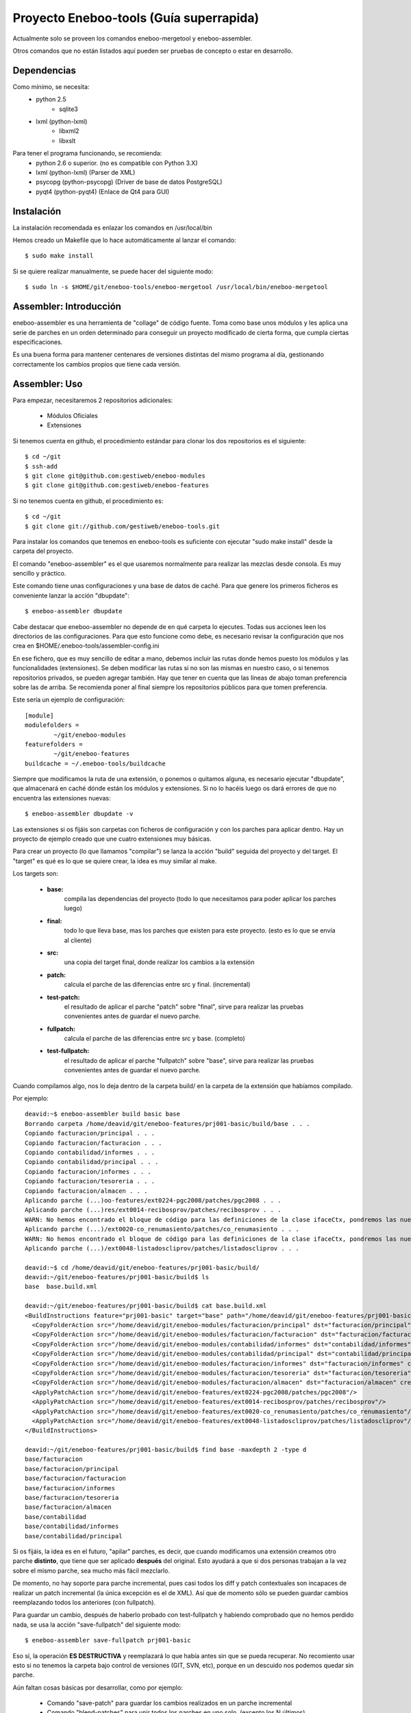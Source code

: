 Proyecto Eneboo-tools (Guía superrapida)
=================================================

Actualmente solo se proveen los comandos eneboo-mergetool y eneboo-assembler.

Otros comandos que no están listados aquí pueden ser pruebas de concepto o estar
en desarrollo.

Dependencias
---------------------

Como mínimo, se necesita:
    * python 2.5 
        * sqlite3
    * lxml (python-lxml)
        * libxml2
        * libxslt
    
Para tener el programa funcionando, se recomienda:
    * python 2.6 o superior. (no es compatible con Python 3.X)
    * lxml (python-lxml) (Parser de XML)
    * psycopg (python-psycopg) (Driver de base de datos PostgreSQL)
    * pyqt4 (python-pyqt4) (Enlace de Qt4 para GUI)
    

Instalación
---------------------

La instalación recomendada es enlazar los comandos en /usr/local/bin 

Hemos creado un Makefile que lo hace automáticamente al lanzar el comando::
    
    $ sudo make install
    
Si se quiere realizar manualmente, se puede hacer del siguiente modo::

    $ sudo ln -s $HOME/git/eneboo-tools/eneboo-mergetool /usr/local/bin/eneboo-mergetool


Assembler: Introducción
------------------------
eneboo-assembler es una herramienta de "collage" de código fuente. Toma como base
unos módulos y les aplica una serie de parches en un orden determinado para 
conseguir un proyecto modificado de cierta forma, que cumpla ciertas especificaciones.

Es una buena forma para mantener centenares de versiones distintas del mismo programa
al día, gestionando correctamente los cambios propios que tiene cada versión.

Assembler: Uso
------------------------

Para empezar, necesitaremos 2 repositorios adicionales:

    * Módulos Oficiales
    * Extensiones

Si tenemos cuenta en github, el procedimiento estándar para clonar los dos repositorios es el siguiente::

    $ cd ~/git
    $ ssh-add
    $ git clone git@github.com:gestiweb/eneboo-modules
    $ git clone git@github.com:gestiweb/eneboo-features

Si no tenemos cuenta en github, el procedimiento es::
    
    $ cd ~/git
    $ git clone git://github.com/gestiweb/eneboo-tools.git


Para instalar los comandos que tenemos en eneboo-tools es suficiente con 
ejecutar "sudo make install" desde la carpeta del proyecto.

El comando "eneboo-assembler" es el que usaremos normalmente para realizar las 
mezclas desde consola. Es muy sencillo y práctico. 

Este comando tiene unas configuraciones y una base de datos de caché. Para que 
genere los primeros ficheros es conveniente lanzar la acción "dbupdate"::

    $ eneboo-assembler dbupdate

Cabe destacar que eneboo-assembler no depende de en qué carpeta lo ejecutes. 
Todas sus acciones leen los directorios de las configuraciones. Para que esto 
funcione como debe, es necesario revisar la configuración que nos 
crea en $HOME/.eneboo-tools/assembler-config.ini

En ese fichero, que es muy sencillo de editar a mano, debemos incluir las 
rutas donde hemos puesto los módulos y las funcionalidades (extensiones). Se
deben modificar las rutas si no son las mismas en nuestro caso, o si tenemos
repositorios privados, se pueden agregar también. Hay que tener en cuenta que
las líneas de abajo toman preferencia sobre las de arriba. Se recomienda poner
al final siempre los repositorios públicos para que tomen preferencia.

Este sería un ejemplo de configuración::

    [module]
    modulefolders = 
            ~/git/eneboo-modules
    featurefolders = 
            ~/git/eneboo-features
    buildcache = ~/.eneboo-tools/buildcache

Siempre que modificamos la ruta de una extensión, o ponemos o quitamos 
alguna, es necesario ejecutar "dbupdate", que almacenará en caché dónde 
están los módulos y extensiones. Si no lo hacéis luego os dará errores 
de que no encuentra las extensiones nuevas::

    $ eneboo-assembler dbupdate -v

Las extensiones si os fijáis son carpetas con ficheros de configuración y con 
los parches para aplicar dentro. Hay un proyecto de ejemplo creado que une 
cuatro extensiones muy básicas. 

Para crear un proyecto (lo que llamamos "compilar") se lanza la acción 
"build" seguida del proyecto y del target. El "target" es qué es lo que se 
quiere crear, la idea es muy similar al make. 

Los targets son:

    * **base:** 
        compila las dependencias del proyecto (todo lo que 
        necesitamos para poder aplicar los parches luego)
    * **final:** 
        todo lo que lleva base, mas los parches que existen 
        para este proyecto. (esto es lo que se envía al cliente)
    * **src:** 
        una copia del target final, donde realizar los cambios 
        a la extensión
    * **patch:** 
        calcula el parche de las diferencias entre src y final. (incremental)
    * **test-patch:** 
        el resultado de aplicar el parche "patch" sobre 
        "final", sirve para realizar las pruebas convenientes antes de 
        guardar el nuevo parche.
    * **fullpatch:** 
        calcula el parche de las diferencias entre src y base. (completo)
    * **test-fullpatch:** 
        el resultado de aplicar el parche "fullpatch" sobre 
        "base", sirve para realizar las pruebas convenientes antes de 
        guardar el nuevo parche.

Cuando compilamos algo, nos lo deja dentro de la carpeta build/ en la 
carpeta de la extensión que habíamos compilado.

Por ejemplo::

    deavid:~$ eneboo-assembler build basic base
    Borrando carpeta /home/deavid/git/eneboo-features/prj001-basic/build/base . . . 
    Copiando facturacion/principal . . . 
    Copiando facturacion/facturacion . . . 
    Copiando contabilidad/informes . . . 
    Copiando contabilidad/principal . . . 
    Copiando facturacion/informes . . . 
    Copiando facturacion/tesoreria . . . 
    Copiando facturacion/almacen . . . 
    Aplicando parche (...)oo-features/ext0224-pgc2008/patches/pgc2008 . . .
    Aplicando parche (...)res/ext0014-recibosprov/patches/recibosprov . . .
    WARN: No hemos encontrado el bloque de código para las definiciones de la clase ifaceCtx, pondremos las nuevas al final del fichero.
    Aplicando parche (...)/ext0020-co_renumasiento/patches/co_renumasiento . . .
    WARN: No hemos encontrado el bloque de código para las definiciones de la clase ifaceCtx, pondremos las nuevas al final del fichero.
    Aplicando parche (...)/ext0048-listadoscliprov/patches/listadoscliprov . . .

    deavid:~$ cd /home/deavid/git/eneboo-features/prj001-basic/build/
    deavid:~/git/eneboo-features/prj001-basic/build$ ls
    base  base.build.xml

    deavid:~/git/eneboo-features/prj001-basic/build$ cat base.build.xml 
    <BuildInstructions feature="prj001-basic" target="base" path="/home/deavid/git/eneboo-features/prj001-basic" dstfolder="build/base">
      <CopyFolderAction src="/home/deavid/git/eneboo-modules/facturacion/principal" dst="facturacion/principal" create_dst="yes"/>
      <CopyFolderAction src="/home/deavid/git/eneboo-modules/facturacion/facturacion" dst="facturacion/facturacion" create_dst="yes"/>
      <CopyFolderAction src="/home/deavid/git/eneboo-modules/contabilidad/informes" dst="contabilidad/informes" create_dst="yes"/>
      <CopyFolderAction src="/home/deavid/git/eneboo-modules/contabilidad/principal" dst="contabilidad/principal" create_dst="yes"/>
      <CopyFolderAction src="/home/deavid/git/eneboo-modules/facturacion/informes" dst="facturacion/informes" create_dst="yes"/>
      <CopyFolderAction src="/home/deavid/git/eneboo-modules/facturacion/tesoreria" dst="facturacion/tesoreria" create_dst="yes"/>
      <CopyFolderAction src="/home/deavid/git/eneboo-modules/facturacion/almacen" dst="facturacion/almacen" create_dst="yes"/>
      <ApplyPatchAction src="/home/deavid/git/eneboo-features/ext0224-pgc2008/patches/pgc2008"/>
      <ApplyPatchAction src="/home/deavid/git/eneboo-features/ext0014-recibosprov/patches/recibosprov"/>
      <ApplyPatchAction src="/home/deavid/git/eneboo-features/ext0020-co_renumasiento/patches/co_renumasiento"/>
      <ApplyPatchAction src="/home/deavid/git/eneboo-features/ext0048-listadoscliprov/patches/listadoscliprov"/>
    </BuildInstructions>

    deavid:~/git/eneboo-features/prj001-basic/build$ find base -maxdepth 2 -type d
    base/facturacion
    base/facturacion/principal
    base/facturacion/facturacion
    base/facturacion/informes
    base/facturacion/tesoreria
    base/facturacion/almacen
    base/contabilidad
    base/contabilidad/informes
    base/contabilidad/principal


Si os fijáis, la idea es en el futuro, "apilar" parches, es decir, que cuando modificamos una 
extensión creamos otro parche **distinto**, que tiene que ser aplicado **después** 
del original. Esto ayudará a que si dos personas trabajan a la vez sobre el 
mismo parche, sea mucho más fácil mezclarlo. 

De momento, no hay soporte para parche incremental, pues casi todos los diff y 
patch contextuales son incapaces de realizar un patch incremental (la única
excepción es el de XML). Así que de momento sólo se pueden guardar cambios 
reemplazando todos los anteriores (con fullpatch).

Para guardar un cambio, después de haberlo probado con test-fullpatch y habiendo
comprobado que no hemos perdido nada, se usa la acción "save-fullpatch" del siguiente
modo::

    $ eneboo-assembler save-fullpatch prj001-basic
    
Eso sí, la operación **ES DESTRUCTIVA** y reemplazará lo que había antes sin que
se pueda recuperar. No recomiento usar esto si no tenemos la carpeta bajo control
de versiones (GIT, SVN, etc), porque en un descuido nos podemos quedar sin parche.


Aún faltan cosas básicas por desarrollar, como por ejemplo:

    * Comando "save-patch" para guardar los cambios realizados en un parche incremental
    * Comando "blend-patches" para unir todos los parches en uno solo. (excepto los N últimos) 
    * Comando "export" para generar un tar.gz de los módulos (del target final)


Assembler: Creando extensiones nuevas
-----------------------------------------

Hasta hace poco para crear las extensiones nuevas que el assembler pueda leer
había que crear los ficheros y carpetas a mano. Como son unas cuantas, esto era
un tanto costoso.

Para facilitar las cosas hemos creado una acción "new" que contiene un asistente
que realizará las preguntas necesarias y luego escribirá en disco la extensión.

Si se ejecuta sin argumentos, preguntará los datos mínimos para crear la plantilla::

    $ eneboo-assembler new

    Qué tipo de funcionalidad va a crear?
        ext) extensión
        prj) proyecto
        set) conjunto de extensiones
    Seleccione una opción: ext

    Código para la nueva funcionalidad: A002

    Nombre corto de funcionalidad: mifun02

    Descripción de la funcionalidad: Funcionalidad 02 
    
Si se le pasa el nombre de la carpeta y la descripción, omite los pasos 
iniciales y pasa directamente al menú::
    
    $ eneboo-assembler new extA003-mifun03 "Funcionalidad 03" 
    
La opción d, *"Dependencias"* sirve para añadir módulos y funcionalidades. Una vez dentro del menú de dependencias, para facilitar la tarea de agregado podemos utilizar caracteres comodín. Por ejemplo, si introducimos "flfact*" y pulsamos tabulador, pondrá todos los módulos que coincidan.

En el caso de las rutas, también existe autocompletado con el sistema de ficheros.

Por defecto las extensiones se crean en la primera carpeta de extensiones que
haya en la configuración, se puede cambiar la carpeta de destino en una opción del
menú.

MergeTool: Introducción
------------------------
eneboo-mergetool es una herramienta orientada a calcular diferencias entre ficheros
y a aplicarlas en diferentes contextos. Generalmente siempre se le proveerá de
la ruta exacta a los ficheros y carpetas. Esta herramienta se usa internamente por
eneboo-assembler, aunque puede ser conveniente usarla en determinados casos donde
el assembler no cubre el uso exacto que queremos darle.

MergeTool: Uso
-------------------

Para sacar una ayuda y listado de acciones::

    $ eneboo-mergetool --help


Para sacar más ayuda de una acción::

    $ eneboo-mergetool --help nombre-accion


MergeTool: Acciones disponibles
---------------------------------

**Utilidades para carpetas:**

*folder-diff* lee dos carpetas recursivamente y obtiene una diferencia. A partir
de esta diferencia, genera una colección de parches en una tercera carpeta.

*folder-patch* lee una carpeta de parches (flpatch) y una carpeta de ficheros
originales. Aplica los parches en a estos ficheros y el resultado se guarda en 
una tercera carpeta.
            
**Utilidades para ficheros individuales:**

*file-diff* muestra la diferencia entre dos ficheros por la salida estándar o a 
un fichero especificado por --output-file. Tiene un argumento de modo que 
condiciona el tipo de algoritmo que será lanzado para comparar los ficheros.
Están soportados *qs* y *xml*.
            
*file-patch* muestra el resultado de aplicar un parche a un fichero por la salida
estándar o guarda el resultado en el fichero indicado por --output-file. Tiene
un argumento de modo que condiciona el algoritmo que se lanza para aplicar el 
parche. Están soportados *qs* y *xml*.

*file-check* realiza comprobaciones rutinarias sobre el fichero dado. Actualmente
sólo está soportado el modo *qs-classes*, que comprobará la correcta herencia de
éstas.
            
*qs-extract* es una utilidad para extraer clases que se especifiquen de un 
fichero qs directamente, sin necesidad de comparar con otro fichero.


MergeTool: FOLDER DIFF
-----------------------------------

Extrae las modificaciones realizadas en un proyecto y guarda una carpeta 
de parche.

Para trabajar con esta herramienta, debemos contar con dos carpetas. Una 
contendrá un backup del proyecto antes de realizar los cambios y la otra será
donde hayamos realizado nuestras modificaciones. Llamamos *basedir* a la carpeta
de backup y *finaldir* a la carpeta donde están los cambios realizados.

Esta herramienta creará una carpeta (que no debe existir antes) y dejará dentro
todas las diferencias encontradas, así como las instrucciones de aplicación.

Veamos un ejemplo::

    $ eneboo-mergetool folder-diff parches/mi_parche \
        proyecto1_original/ proyecto1_modificado/
        
Esto crearía la carpeta *parches/mi_parche* y contendría las instrucciones para
generar *proyecto1_modificado* a partir del *proyecto1_original*.


MergeTool: FOLDER PATCH
-----------------------------------

Lee una carpeta de parche y aplica las modificaciones en el proyecto generando
una carpeta nueva.

Para trabajar con esta herramienta, debemos contar con dos carpetas. Una 
contendrá proyecto a aplicar los cambios y la otra será donde hayamos guardado
el parche. Llamamos *basedir* a la carpeta del proyecto original y *patchdir* 
a la carpeta donde están guardados los parches.

Esta herramienta creará una carpeta (que no debe existir antes) y dejará dentro
el nuevo proyecto que será el resultado de la aplicación de los parches.

Veamos un ejemplo::

    $ eneboo-mergetool folder-patch parches/mi_parche \
        proyecto1_original/ proyecto1_parcheado/
        
Esto crearía la carpeta *proyecto1_parcheado/* y contendría *proyecto1_original/*
pero con los parches aplicados. El fichero XML del parche debe encontrarse en la
carpeta *mi_parche*.



MergeTool: DIFF QS
---------------

Obtener diff de un fichero QS::

    $ eneboo-mergetool file-diff qs \
        antiguo/facturacion/facturacion/scripts/flfactalma.qs \
        nuevo/facturacion/facturacion/scripts/flfactalma.qs \
        --output-file patches/flfactalma.qs


Aplicar un diff de fichero QS::

    $ eneboo-mergetool file-patch qs \
        antiguo/facturacion/facturacion/scripts/flfactalma.qs \
        patches/flfactalma.qs \
        --output-file antiguo/facturacion/facturacion/scripts/flfactalma.patched.qs



MergeTool: DIFF XML
---------------------

Obtener diff de un fichero XML::

    $ eneboo-mergetool file-diff xml \
        antiguo/facturacion/facturacion/forms/flfactalma.ui \
        nuevo/facturacion/facturacion/forms/flfactalma.ui \
        --output-file patches/flfactalma.ui

Aplicar un diff de fichero XML::

    $ eneboo-mergetool file-patch qs \
        antiguo/facturacion/facturacion/forms/flfactalma.ui \
        patches/flfactalma.ui \
        --output-file antiguo/facturacion/facturacion/scripts/flfactalma.patched.ui






